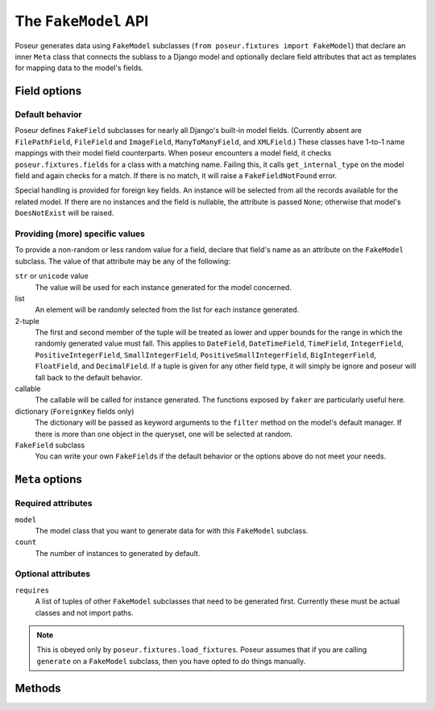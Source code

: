 =====================
The ``FakeModel`` API
=====================

Poseur generates data using ``FakeModel`` subclasses (``from poseur.fixtures import FakeModel``) that declare an inner ``Meta`` class that connects the sublass to a Django model and optionally declare field attributes that act as templates for mapping data to the model's fields. 

Field options
=============

Default behavior
----------------

Poseur defines ``FakeField`` subclasses for nearly all Django's built-in model fields.  (Currently absent are ``FilePathField``, ``FileField`` and ``ImageField``, ``ManyToManyField``, and ``XMLField``.)  These classes have 1-to-1 name mappings with their model field counterparts.  When poseur encounters a model field, it checks ``poseur.fixtures.fields`` for a class with a matching name.  Failing this, it calls ``get_internal_type`` on the model field and again checks for a match. If there is no match, it will raise a ``FakeFieldNotFound`` error.

Special handling is provided for foreign key fields.  An instance will be selected from all the records available for the related model.  If there are no instances and the field is nullable, the attribute is passed ``None``; otherwise that model's ``DoesNotExist`` will be raised.

Providing (more) specific values
--------------------------------

To provide a non-random or less random value for a field, declare that field's name as an attribute on the ``FakeModel`` subclass.  The value of that attribute may be any of the following:

``str`` or ``unicode`` value
    The value will be used for each instance generated for the model concerned.
list
    An element will be randomly selected from the list for each instance generated.
2-tuple
    The first and second member of the tuple will be treated as lower and upper bounds for the range in which the randomly generated value must fall.  This applies to ``DateField``, ``DateTimeField``, ``TimeField``, ``IntegerField``, ``PositiveIntegerField``, ``SmallIntegerField``, ``PositiveSmallIntegerField``, ``BigIntegerField``, ``FloatField``, and ``DecimalField``.  If a tuple is given for any other field type, it will simply be ignore and poseur will fall back to the default behavior.
callable
    The callable will be called for instance generated.  The functions exposed by ``faker`` are particularly useful here.
dictionary (``ForeignKey`` fields only)
    The dictionary will be passed as keyword arguments to the ``filter`` method on the model's default manager.  If there is more than one object in the queryset, one will be selected at random.
``FakeField`` subclass
    You can write your own ``FakeField``\ s if the default behavior or the options above do not meet your needs.

``Meta`` options
================

Required attributes
-------------------

``model``
    The model class that you want to generate data for with this ``FakeModel`` subclass.
``count``
    The number of instances to generated by default.

Optional attributes
-------------------

``requires``
    A list of tuples of other ``FakeModel`` subclasses that need to be generated first.  Currently these must be actual classes and not import paths.

.. note::

   This is obeyed only by ``poseur.fixtures.load_fixtures``.  Poseur assumes that if you are calling ``generate`` on a ``FakeModel`` subclass, then you have opted to do things manually.


Methods
=======

.. classmethod:: generate([count=None])

    Generates *count* instances of the model.  If no arguments are provided, defaults to the ``count`` attribute of the inner ``Meta`` class.


